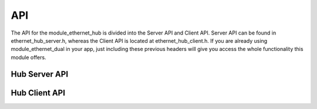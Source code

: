API
=================

The API for the module_ethernet_hub is divided into the Server API and Client API.
Server API can be found in ethernet_hub_server.h, whereas the Client API is located at ethernet_hub_client.h. 
If you are already using module_ethernet_dual in your app, just including these previous headers will give you access the whole functionality this module offers.

Hub Server API
----------------

.. doxygenfunction:: ethernetHUB

Hub Client API
----------------

.. doxygenfunction:: passFrameToHub
.. doxygenfunction:: fetchFrameFromHub
